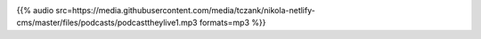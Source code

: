 .. date: 2021-07-19 06:47:09 UTC
.. slug: oculos-escuros-1eles-vivem
.. category: 'oculos escuros'
.. title: Óculos Escuros 1: Eles Vivem!
.. author: Pedro e Thomas
.. enclosure: https://media.githubusercontent.com/media/tczank/nikola-netlify-cms/master/files/podcasts/podcasttheylive1.mp3

.. image:: /images/postcast-logo.png
   :width: 20em
   :alt: displaying the episode art in the HTML view of the post

{{% audio src=https://media.githubusercontent.com/media/tczank/nikola-netlify-cms/master/files/podcasts/podcasttheylive1.mp3 formats=mp3 %}}
